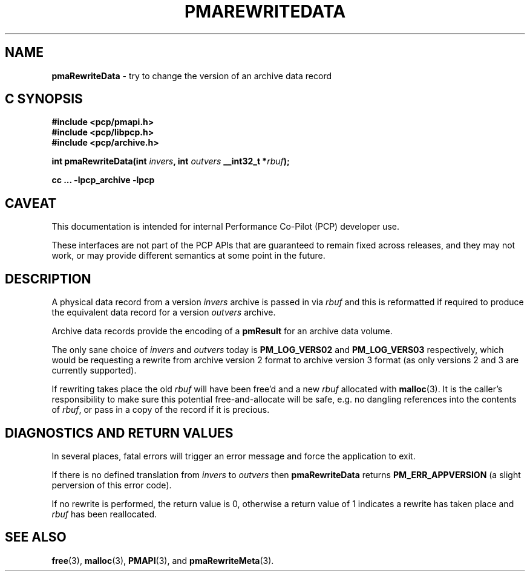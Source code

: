 '\"macro stdmacro
.\"
.\" Copyright (c) 2022 Ken McDonell.  All Rights Reserved.
.\"
.\" This program is free software; you can redistribute it and/or modify it
.\" under the terms of the GNU General Public License as published by the
.\" Free Software Foundation; either version 2 of the License, or (at your
.\" option) any later version.
.\"
.\" This program is distributed in the hope that it will be useful, but
.\" WITHOUT ANY WARRANTY; without even the implied warranty of MERCHANTABILITY
.\" or FITNESS FOR A PARTICULAR PURPOSE.  See the GNU General Public License
.\" for more details.
.\"
.\"
.TH PMAREWRITEDATA 3 "PCP" "Performance Co-Pilot"
.SH NAME
\f3pmaRewriteData\f1 \- try to change the version of an archive data record
.SH "C SYNOPSIS"
.ft 3
#include <pcp/pmapi.h>
.br
#include <pcp/libpcp.h>
.br
#include <pcp/archive.h>
.sp
int pmaRewriteData(int \fIinvers\fP, int \fIoutvers\fP __int32_t *\fIrbuf\fP);
.sp
cc ... \-lpcp_archive \-lpcp
.ft 1
.SH CAVEAT
This documentation is intended for internal Performance Co-Pilot
(PCP) developer use.
.PP
These interfaces are not part of the PCP APIs that are guaranteed to
remain fixed across releases, and they may not work, or may provide
different semantics at some point in the future.
.SH DESCRIPTION
.de CR
.ie t \f(CR\\$1\fR\\$2
.el \fI\\$1\fR\\$2
..
A physical data record from a version
.I invers
archive is passed in via
.I rbuf
and this is reformatted if
required to produce the equivalent data record for a version
.I outvers
archive.
.PP
Archive data records provide the encoding of a
.B pmResult
for an archive data volume.
.PP
The only sane choice of
.I invers
and
.I outvers
today is
.B PM_LOG_VERS02
and
.B PM_LOG_VERS03
respectively,
which would be requesting a rewrite from archive version 2 format
to archive version 3 format
(as only versions 2 and 3 are currently supported).
.PP
If rewriting takes place the old
.I rbuf
will have been free'd and a new
.I rbuf
allocated with
.BR malloc (3).
It is the caller's responsibility to make sure
this potential free-and-allocate will be safe, e.g. no dangling references
into the contents of
.IR rbuf ,
or pass in a copy of
the record if it is precious.
.SH DIAGNOSTICS AND RETURN VALUES
In several places, fatal errors will trigger an error message and
force the application to exit.
.PP
If there is no defined translation from
.I invers
to
.I outvers
then
.B pmaRewriteData
returns
.B PM_ERR_APPVERSION
(a slight perversion of this error code).
.PP
If no rewrite is performed, the return value is 0, otherwise a return value
of 1 indicates a rewrite has taken place and
.I rbuf
has been reallocated.
.SH SEE ALSO
.BR free (3),
.BR malloc (3),
.BR PMAPI (3),
and
.BR pmaRewriteMeta (3).

.\" control lines for scripts/man-spell
.\" +ok+ pmaRewriteData pmaRewriteMeta
